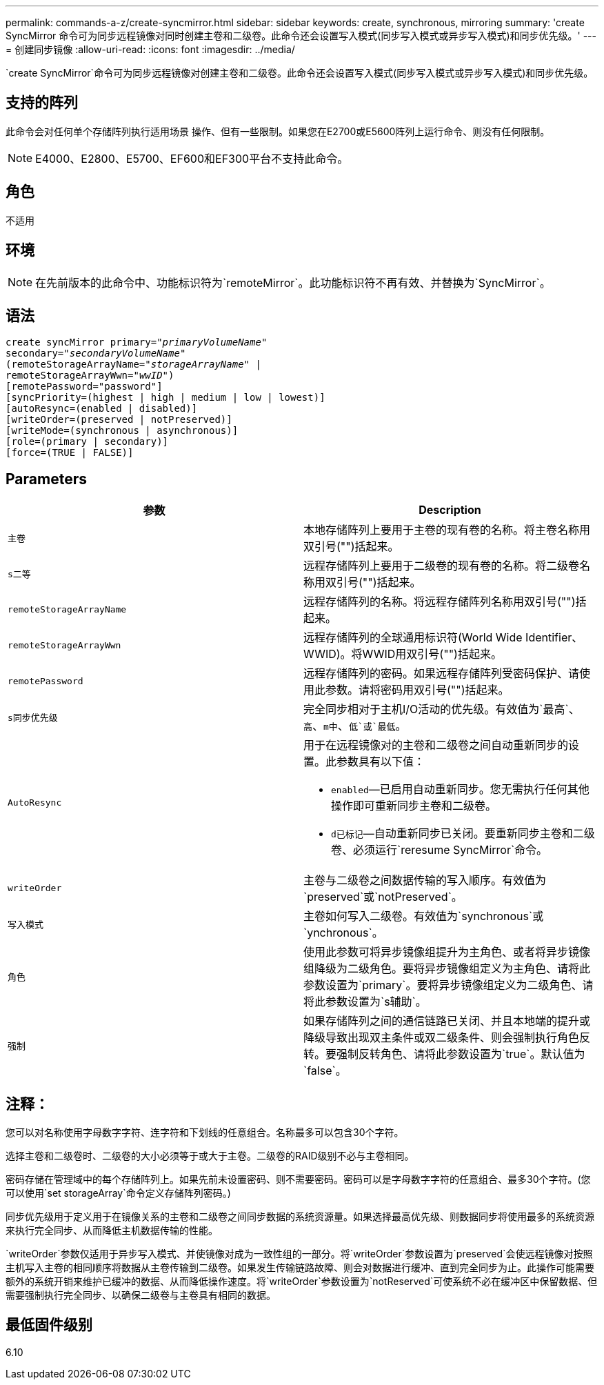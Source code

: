 ---
permalink: commands-a-z/create-syncmirror.html 
sidebar: sidebar 
keywords: create, synchronous, mirroring 
summary: 'create SyncMirror 命令可为同步远程镜像对同时创建主卷和二级卷。此命令还会设置写入模式(同步写入模式或异步写入模式)和同步优先级。' 
---
= 创建同步镜像
:allow-uri-read: 
:icons: font
:imagesdir: ../media/


[role="lead"]
`create SyncMirror`命令可为同步远程镜像对创建主卷和二级卷。此命令还会设置写入模式(同步写入模式或异步写入模式)和同步优先级。



== 支持的阵列

此命令会对任何单个存储阵列执行适用场景 操作、但有一些限制。如果您在E2700或E5600阵列上运行命令、则没有任何限制。

[NOTE]
====
E4000、E2800、E5700、EF600和EF300平台不支持此命令。

====


== 角色

不适用



== 环境

[NOTE]
====
在先前版本的此命令中、功能标识符为`remoteMirror`。此功能标识符不再有效、并替换为`SyncMirror`。

====


== 语法

[source, cli, subs="+macros"]
----
create syncMirror primary=pass:quotes[_"primaryVolumeName_"
secondary="_secondaryVolumeName_"
(remoteStorageArrayName="_storageArrayName_" |
remoteStorageArrayWwn="_wwID_")]
[remotePassword="password"]
[syncPriority=(highest | high | medium | low | lowest)]
[autoResync=(enabled | disabled)]
[writeOrder=(preserved | notPreserved)]
[writeMode=(synchronous | asynchronous)]
[role=(primary | secondary)]
[force=(TRUE | FALSE)]
----


== Parameters

|===
| 参数 | Description 


 a| 
`主卷`
 a| 
本地存储阵列上要用于主卷的现有卷的名称。将主卷名称用双引号("")括起来。



 a| 
`s二等`
 a| 
远程存储阵列上要用于二级卷的现有卷的名称。将二级卷名称用双引号("")括起来。



 a| 
`remoteStorageArrayName`
 a| 
远程存储阵列的名称。将远程存储阵列名称用双引号("")括起来。



 a| 
`remoteStorageArrayWwn`
 a| 
远程存储阵列的全球通用标识符(World Wide Identifier、WWID)。将WWID用双引号("")括起来。



 a| 
`remotePassword`
 a| 
远程存储阵列的密码。如果远程存储阵列受密码保护、请使用此参数。请将密码用双引号("")括起来。



 a| 
`s同步优先级`
 a| 
完全同步相对于主机I/O活动的优先级。有效值为`最高`、`高`、`m中`、`低`或`最低`。



 a| 
`AutoResync`
 a| 
用于在远程镜像对的主卷和二级卷之间自动重新同步的设置。此参数具有以下值：

* `enabled`—已启用自动重新同步。您无需执行任何其他操作即可重新同步主卷和二级卷。
* `d已标记`—自动重新同步已关闭。要重新同步主卷和二级卷、必须运行`reresume SyncMirror`命令。




 a| 
`writeOrder`
 a| 
主卷与二级卷之间数据传输的写入顺序。有效值为`preserved`或`notPreserved`。



 a| 
`写入模式`
 a| 
主卷如何写入二级卷。有效值为`synchronous`或`ynchronous`。



 a| 
`角色`
 a| 
使用此参数可将异步镜像组提升为主角色、或者将异步镜像组降级为二级角色。要将异步镜像组定义为主角色、请将此参数设置为`primary`。要将异步镜像组定义为二级角色、请将此参数设置为`s辅助`。



 a| 
`强制`
 a| 
如果存储阵列之间的通信链路已关闭、并且本地端的提升或降级导致出现双主条件或双二级条件、则会强制执行角色反转。要强制反转角色、请将此参数设置为`true`。默认值为`false`。

|===


== 注释：

您可以对名称使用字母数字字符、连字符和下划线的任意组合。名称最多可以包含30个字符。

选择主卷和二级卷时、二级卷的大小必须等于或大于主卷。二级卷的RAID级别不必与主卷相同。

密码存储在管理域中的每个存储阵列上。如果先前未设置密码、则不需要密码。密码可以是字母数字字符的任意组合、最多30个字符。(您可以使用`set storageArray`命令定义存储阵列密码。)

同步优先级用于定义用于在镜像关系的主卷和二级卷之间同步数据的系统资源量。如果选择最高优先级、则数据同步将使用最多的系统资源来执行完全同步、从而降低主机数据传输的性能。

`writeOrder`参数仅适用于异步写入模式、并使镜像对成为一致性组的一部分。将`writeOrder`参数设置为`preserved`会使远程镜像对按照主机写入主卷的相同顺序将数据从主卷传输到二级卷。如果发生传输链路故障、则会对数据进行缓冲、直到完全同步为止。此操作可能需要额外的系统开销来维护已缓冲的数据、从而降低操作速度。将`writeOrder`参数设置为`notReserved`可使系统不必在缓冲区中保留数据、但需要强制执行完全同步、以确保二级卷与主卷具有相同的数据。



== 最低固件级别

6.10
